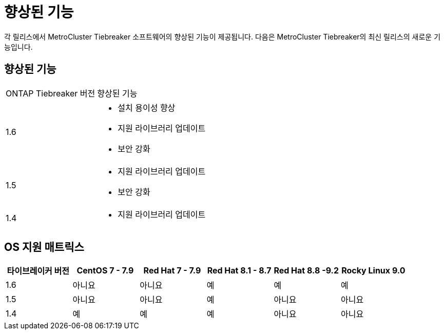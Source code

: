 = 향상된 기능
:allow-uri-read: 


[role="lead"]
각 릴리스에서 MetroCluster Tiebreaker 소프트웨어의 향상된 기능이 제공됩니다. 다음은 MetroCluster Tiebreaker의 최신 릴리스의 새로운 기능입니다.



== 향상된 기능

[cols="25,75"]
|===


| ONTAP Tiebreaker 버전 | 향상된 기능 


 a| 
1.6
 a| 
* 설치 용이성 향상
* 지원 라이브러리 업데이트
* 보안 강화




 a| 
1.5
 a| 
* 지원 라이브러리 업데이트
* 보안 강화




 a| 
1.4
 a| 
* 지원 라이브러리 업데이트


|===


== OS 지원 매트릭스

[cols="2,2,2,2,2,2"]
|===
| 타이브레이커 버전 | CentOS 7 - 7.9 | Red Hat 7 - 7.9 | Red Hat 8.1 - 8.7 | Red Hat 8.8 -9.2 | Rocky Linux 9.0 


 a| 
1.6
 a| 
아니요
 a| 
아니요
 a| 
예
 a| 
예
 a| 
예



 a| 
1.5
 a| 
아니요
 a| 
아니요
 a| 
예
 a| 
아니요
 a| 
아니요



 a| 
1.4
 a| 
예
 a| 
예
 a| 
예
 a| 
아니요
 a| 
아니요

|===